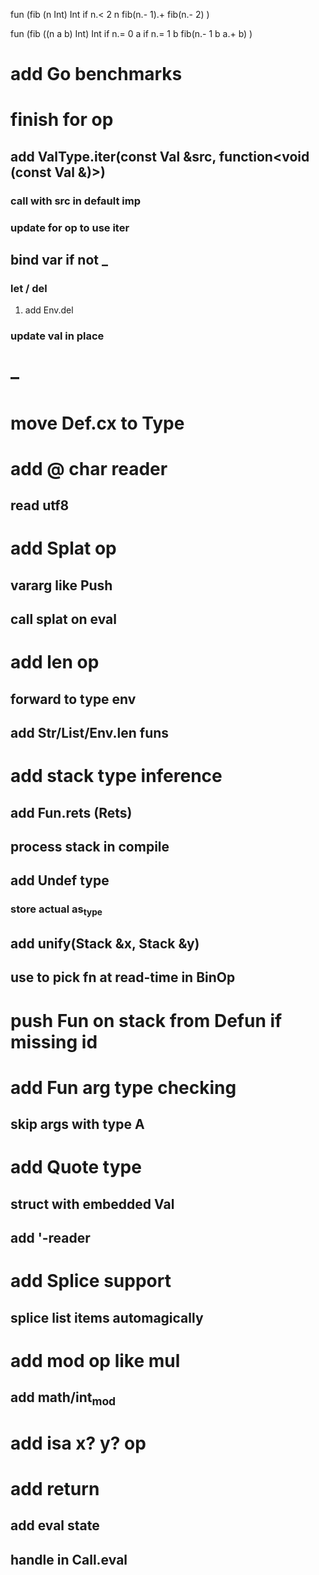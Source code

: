fun (fib (n Int) Int
  if n.< 2 n fib(n.- 1).+ fib(n.- 2)
)

fun (fib ((n a b) Int) Int
  if n.= 0 a if n.= 1 b fib(n.- 1 b a.+ b)
)

* add Go benchmarks
* finish for op
** add ValType.iter(const Val &src, function<void (const Val &)>)
*** call with src in default imp
*** update for op to use iter
** bind var if not _
*** let / del
**** add Env.del
*** update val in place
* --
* move Def.cx to Type
* add @ char reader
** read utf8
* add Splat op
** vararg like Push
** call splat on eval
* add len op
** forward to type env
** add Str/List/Env.len funs
* add stack type inference
** add Fun.rets (Rets)
** process stack in compile
** add Undef type
*** store actual as_type
** add unify(Stack &x, Stack &y)
** use to pick fn at read-time in BinOp
* push Fun on stack from Defun if missing id
* add Fun arg type checking
** skip args with type A
* add Quote type
** struct with embedded Val
** add '-reader
* add Splice support
** splice list items automagically
* add mod op like mul
** add math/int_mod
* add isa x? y? op
* add return
** add eval state
** handle in Call.eval
